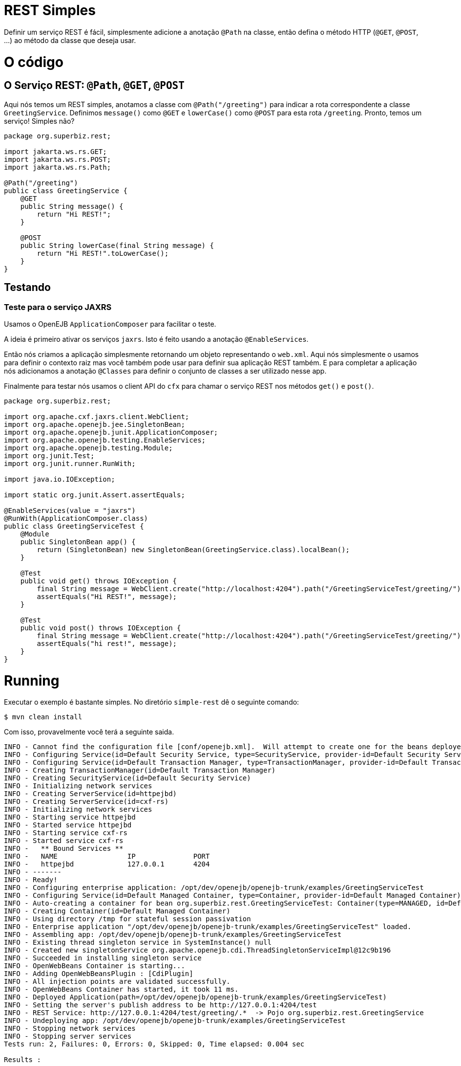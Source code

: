 :index-group: REST
:jbake-type: page
:jbake-status: status=published

= REST Simples

Definir um serviço REST é fácil, simplesmente adicione a anotação ``@Path`` na classe, então defina o método HTTP (``@GET``, ``@POST``, ...) ao método da classe que deseja usar.

= O código

== O Serviço REST: ``@Path``, ``@GET``, ``@POST``

Aqui nós temos um REST simples, anotamos a classe com ``@Path("/greeting")`` para indicar a rota correspondente a classe ``GreetingService``. Definimos ``message()`` como ``@GET`` e ``lowerCase()`` como ``@POST`` para esta rota ``/greeting``. Pronto, temos um serviço! Simples não?

....
package org.superbiz.rest;

import jakarta.ws.rs.GET;
import jakarta.ws.rs.POST;
import jakarta.ws.rs.Path;

@Path("/greeting")
public class GreetingService {
    @GET
    public String message() {
        return "Hi REST!";
    }

    @POST
    public String lowerCase(final String message) {
        return "Hi REST!".toLowerCase();
    }
}
....

== Testando

=== Teste para o serviço JAXRS

Usamos o OpenEJB ``ApplicationComposer`` para facilitar o teste.

A ideia é primeiro ativar os serviços ``jaxrs``. Isto é feito usando a anotação ``@EnableServices``.

Então nós criamos a aplicação simplesmente retornando um objeto representando o ``web.xml``. Aqui nós simplesmente o usamos para definir o contexto raiz mas você também pode usar para definir sua aplicação REST também. E para completar a aplicação nós adicionamos a anotação ``@Classes`` para definir o conjunto de classes a ser utilizado nesse app.

Finalmente para testar nós usamos o client API do ``cfx`` para chamar o serviço REST nos métodos ``get()`` e ``post()``.

....
package org.superbiz.rest;

import org.apache.cxf.jaxrs.client.WebClient;
import org.apache.openejb.jee.SingletonBean;
import org.apache.openejb.junit.ApplicationComposer;
import org.apache.openejb.testing.EnableServices;
import org.apache.openejb.testing.Module;
import org.junit.Test;
import org.junit.runner.RunWith;

import java.io.IOException;

import static org.junit.Assert.assertEquals;

@EnableServices(value = "jaxrs")
@RunWith(ApplicationComposer.class)
public class GreetingServiceTest {
    @Module
    public SingletonBean app() {
        return (SingletonBean) new SingletonBean(GreetingService.class).localBean();
    }

    @Test
    public void get() throws IOException {
        final String message = WebClient.create("http://localhost:4204").path("/GreetingServiceTest/greeting/").get(String.class);
        assertEquals("Hi REST!", message);
    }

    @Test
    public void post() throws IOException {
        final String message = WebClient.create("http://localhost:4204").path("/GreetingServiceTest/greeting/").post("Hi REST!", String.class);
        assertEquals("hi rest!", message);
    }
}
....

= Running

Executar o exemplo é bastante simples. No diretório ``simple-rest`` dê o seguinte comando:
....
$ mvn clean install
....
Com isso, provavelmente você terá a seguinte saida.
....
INFO - Cannot find the configuration file [conf/openejb.xml].  Will attempt to create one for the beans deployed.
INFO - Configuring Service(id=Default Security Service, type=SecurityService, provider-id=Default Security Service)
INFO - Configuring Service(id=Default Transaction Manager, type=TransactionManager, provider-id=Default Transaction Manager)
INFO - Creating TransactionManager(id=Default Transaction Manager)
INFO - Creating SecurityService(id=Default Security Service)
INFO - Initializing network services
INFO - Creating ServerService(id=httpejbd)
INFO - Creating ServerService(id=cxf-rs)
INFO - Initializing network services
INFO - Starting service httpejbd
INFO - Started service httpejbd
INFO - Starting service cxf-rs
INFO - Started service cxf-rs
INFO -   ** Bound Services **
INFO -   NAME                 IP              PORT
INFO -   httpejbd             127.0.0.1       4204
INFO - -------
INFO - Ready!
INFO - Configuring enterprise application: /opt/dev/openejb/openejb-trunk/examples/GreetingServiceTest
INFO - Configuring Service(id=Default Managed Container, type=Container, provider-id=Default Managed Container)
INFO - Auto-creating a container for bean org.superbiz.rest.GreetingServiceTest: Container(type=MANAGED, id=Default Managed Container)
INFO - Creating Container(id=Default Managed Container)
INFO - Using directory /tmp for stateful session passivation
INFO - Enterprise application "/opt/dev/openejb/openejb-trunk/examples/GreetingServiceTest" loaded.
INFO - Assembling app: /opt/dev/openejb/openejb-trunk/examples/GreetingServiceTest
INFO - Existing thread singleton service in SystemInstance() null
INFO - Created new singletonService org.apache.openejb.cdi.ThreadSingletonServiceImpl@12c9b196
INFO - Succeeded in installing singleton service
INFO - OpenWebBeans Container is starting...
INFO - Adding OpenWebBeansPlugin : [CdiPlugin]
INFO - All injection points are validated successfully.
INFO - OpenWebBeans Container has started, it took 11 ms.
INFO - Deployed Application(path=/opt/dev/openejb/openejb-trunk/examples/GreetingServiceTest)
INFO - Setting the server's publish address to be http://127.0.0.1:4204/test
INFO - REST Service: http://127.0.0.1:4204/test/greeting/.*  -> Pojo org.superbiz.rest.GreetingService
INFO - Undeploying app: /opt/dev/openejb/openejb-trunk/examples/GreetingServiceTest
INFO - Stopping network services
INFO - Stopping server services
Tests run: 2, Failures: 0, Errors: 0, Skipped: 0, Time elapsed: 0.004 sec

Results :

Tests run: 2, Failures: 0, Errors: 0, Skipped: 0
....